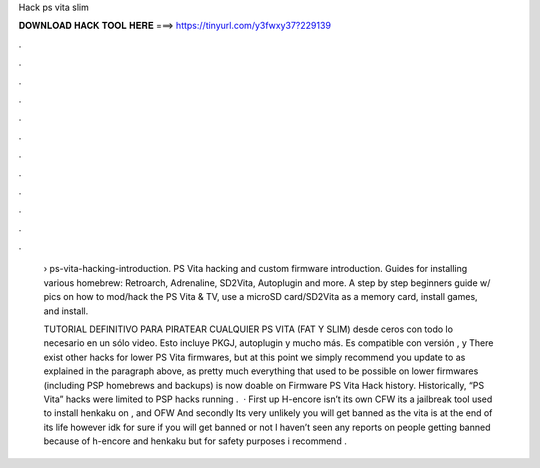 Hack ps vita slim



𝐃𝐎𝐖𝐍𝐋𝐎𝐀𝐃 𝐇𝐀𝐂𝐊 𝐓𝐎𝐎𝐋 𝐇𝐄𝐑𝐄 ===> https://tinyurl.com/y3fwxy37?229139



.



.



.



.



.



.



.



.



.



.



.



.

 › ps-vita-hacking-introduction. PS Vita hacking and custom firmware introduction. Guides for installing various homebrew: Retroarch, Adrenaline, SD2Vita, Autoplugin and more. A step by step beginners guide w/ pics on how to mod/hack the PS Vita & TV, use a microSD card/SD2Vita as a memory card, install games, and install.
 
 TUTORIAL DEFINITIVO PARA PIRATEAR CUALQUIER PS VITA (FAT Y SLIM) desde ceros con todo lo necesario en un sólo video. Esto incluye PKGJ, autoplugin y mucho más. Es compatible con versión , y  There exist other hacks for lower PS Vita firmwares, but at this point we simply recommend you update to as explained in the paragraph above, as pretty much everything that used to be possible on lower firmwares (including PSP homebrews and backups) is now doable on Firmware PS Vita Hack history. Historically, “PS Vita” hacks were limited to PSP hacks running .  · First up H-encore isn’t its own CFW its a jailbreak tool used to install henkaku on , and OFW And secondly Its very unlikely you will get banned as the vita is at the end of its life however idk for sure if you will get banned or not I haven’t seen any reports on people getting banned because of h-encore and henkaku but for safety purposes i recommend .
